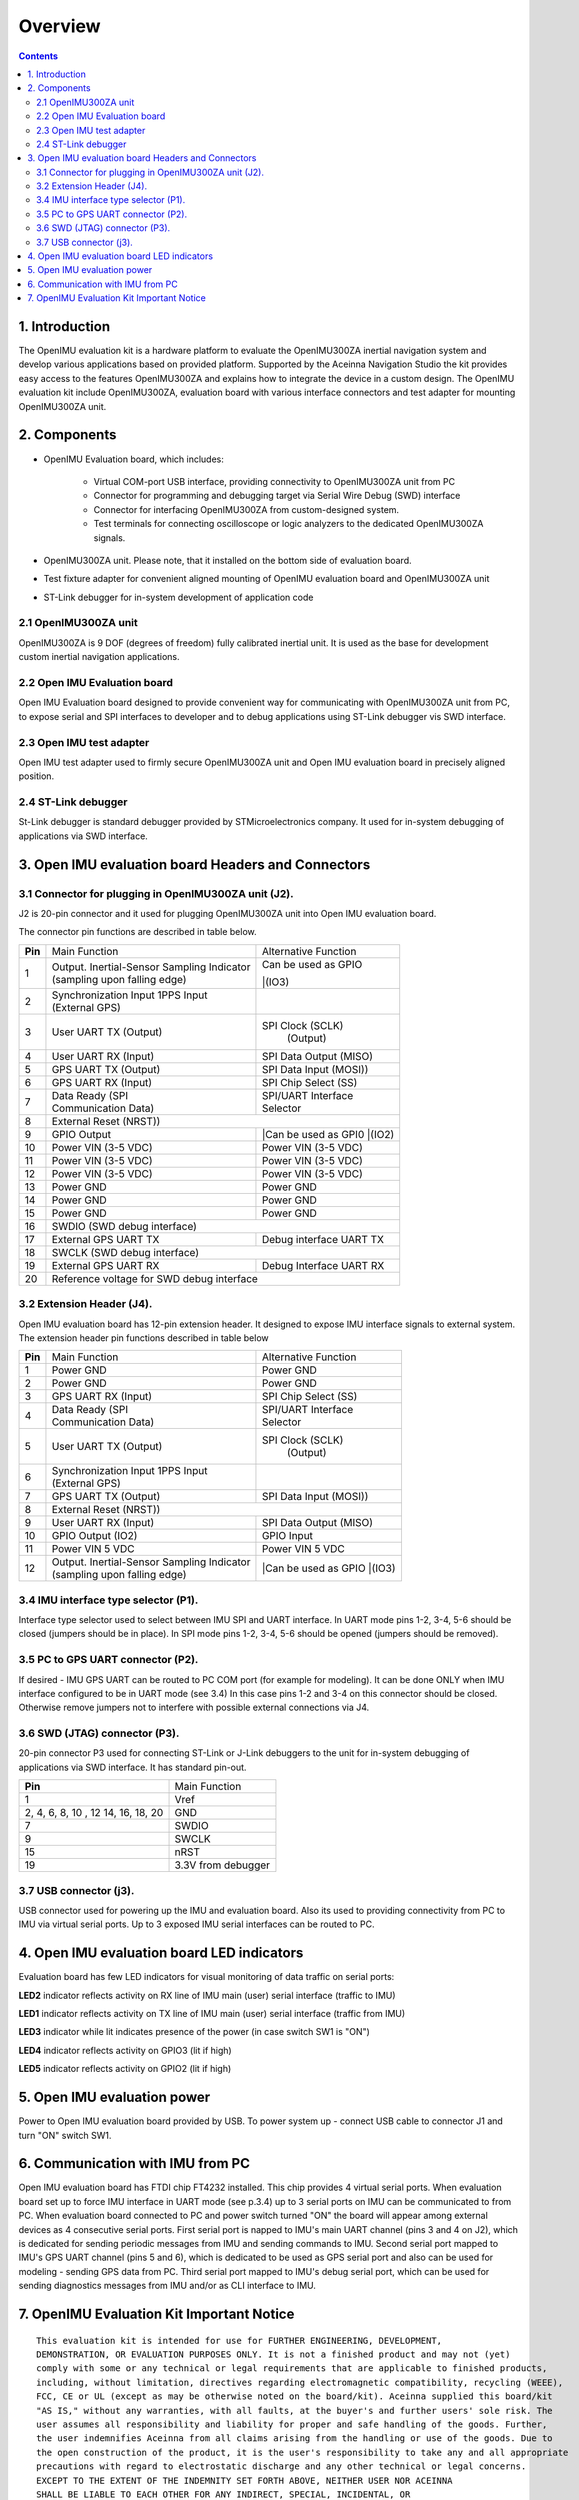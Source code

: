 Overview
========

.. contents:: Contents
    :local:

1. Introduction
-------------

The OpenIMU evaluation kit is a hardware platform to evaluate the OpenIMU300ZA
inertial navigation system and develop various applications based on provided platform.
Supported by the Aceinna Navigation Studio the kit provides easy access to the features 
OpenIMU300ZA and explains how to integrate the device in a custom design.
The OpenIMU evaluation kit include OpenIMU300ZA, evaluation board with various interface
connectors and test adapter for mounting OpenIMU300ZA unit.
 
.. image:: ../media/EvalKit.png  
 
2. Components
------------


- OpenIMU Evaluation board, which includes:

	- Virtual COM-port USB interface, providing connectivity to OpenIMU300ZA unit from PC

	- Connector for programming and debugging target via Serial Wire Debug (SWD) interface

	- Connector for interfacing OpenIMU300ZA from custom-designed system.

	- Test terminals for connecting oscilloscope or logic analyzers to the dedicated OpenIMU300ZA signals.

- OpenIMU300ZA unit. Please note, that it installed on the bottom side of evaluation board. 

- Test fixture adapter for convenient aligned mounting of OpenIMU evaluation board and OpenIMU300ZA unit 
- ST-Link debugger for in-system development of application code 
     
2.1 OpenIMU300ZA unit
~~~~~~~~~~~~~~~~~~~~~~~~
       
OpenIMU300ZA is 9 DOF (degrees of freedom) fully calibrated inertial unit. It is used as the base for development custom
inertial navigation applications.

2.2 Open IMU Evaluation board
~~~~~~~~~~~~~~~~~~~~~~~~

Open IMU Evaluation board designed to provide convenient way for communicating with OpenIMU300ZA unit from PC, to 
expose serial and SPI interfaces to developer and to debug applications using ST-Link debugger vis SWD interface.
       
2.3 Open IMU test adapter
~~~~~~~~~~~~~~~~~~~~~~~~

Open IMU test adapter used to firmly secure OpenIMU300ZA unit and Open IMU evaluation board in precisely aligned position. 
       
2.4 ST-Link debugger
~~~~~~~~~~~~~~~~~~~~~~~~
St-Link debugger is standard debugger provided by STMicroelectronics company. It used for in-system debugging of applications via SWD interface.
  
  
3. Open IMU evaluation board Headers and Connectors
---------------------------------------------------
  
3.1 Connector for plugging in OpenIMU300ZA unit (J2).   
~~~~~~~~~~~~~~~~~~~~~~~~
  
J2 is 20-pin connector and it used for plugging OpenIMU300ZA unit into Open IMU evaluation board.
   

The connector pin functions are described in table below.

+-----------------+-------------------------+-----------------------+
| **Pin**         |   Main Function         | Alternative Function  |
|                 |                         |                       |
+-----------------+-------------------------+-----------------------+
| 1               || Output. Inertial-Sensor|| Can be used as GPIO  |
|                 | Sampling Indicator      ||(IO3)                 |
|                 || (sampling upon         |                       |
|                 | falling edge)           |                       |
+-----------------+-------------------------+-----------------------+
| 2               || Synchronization Input  |                       |
|                 |  1PPS Input             |                       |
|                 || (External GPS)         |                       |
+-----------------+-------------------------+-----------------------+
| 3               || User UART TX  (Output) | SPI Clock (SCLK)      |
|                 |                         |     (Output)          |
+-----------------+-------------------------+-----------------------+
| 4               | User UART RX  (Input)   | SPI Data Output       |
|                 |                         | (MISO)                |
+-----------------+-------------------------+-----------------------+
| 5               | GPS UART TX (Output)    | SPI Data Input (MOSI))|
+-----------------+-------------------------+-----------------------+
| 6               | GPS UART RX  (Input)    | SPI Chip Select (SS)  |
+-----------------+-------------------------+-----------------------+
| 7               || Data Ready (SPI        || SPI/UART Interface   |
|                 || Communication Data)    || Selector             |
+-----------------+-------------------------+-----------------------+
| 8               |             External Reset (NRST))              |
+-----------------+-------------------------+-----------------------+
| 9               | GPIO Output             ||Can be used as GPI0   |
|                 |                         ||(IO2)                 |
+-----------------+-------------------------+-----------------------+
| 10              | Power VIN (3-5 VDC)     | Power VIN (3-5 VDC)   |
+-----------------+-------------------------+-----------------------+
| 11              | Power VIN (3-5 VDC)     | Power VIN (3-5 VDC)   |
+-----------------+-------------------------+-----------------------+
| 12              | Power VIN (3-5 VDC)     | Power VIN (3-5 VDC)   |
+-----------------+-------------------------+-----------------------+
| 13              | Power GND               | Power GND             |
+-----------------+-------------------------+-----------------------+
| 14              | Power GND               | Power GND             |
+-----------------+-------------------------+-----------------------+
| 15              | Power GND               | Power GND             |
+-----------------+-------------------------+-----------------------+
| 16              | SWDIO (SWD debug interface)                     |
+-----------------+-------------------------+-----------------------+
| 17              | External GPS UART TX    |Debug interface UART TX|
+-----------------+-------------------------+-----------------------+
| 18              | SWCLK (SWD debug interface)                     |
+-----------------+-------------------------+-----------------------+
| 19              | External GPS UART RX    |Debug Interface UART RX|
+-----------------+-------------------------+-----------------------+
| 20              | Reference voltage for SWD debug interface       |
+-----------------+-------------------------+-----------------------+

3.2 Extension Header (J4).   
~~~~~~~~~~~~~~~~~~~~~~~~


Open IMU evaluation board has 12-pin extension header. It designed to expose IMU interface signals to
external system. The extension header pin functions described in table below 


+-----------------+-------------------------+-----------------------+
| **Pin**         |   Main Function         | Alternative Function  |
|                 |                         |                       |
+-----------------+-------------------------+-----------------------+
| 1               | Power GND               | Power GND             |
+-----------------+-------------------------+-----------------------+
| 2               | Power GND               | Power GND             |
+-----------------+-------------------------+-----------------------+
| 3               | GPS UART RX  (Input)    | SPI Chip Select (SS)  |
+-----------------+-------------------------+-----------------------+
| 4               || Data Ready (SPI        || SPI/UART Interface   |
|                 || Communication Data)    || Selector             |
+-----------------+-------------------------+-----------------------+
| 5               || User UART TX  (Output) | SPI Clock (SCLK)      |
|                 |                         |     (Output)          |
+-----------------+-------------------------+-----------------------+
| 6               || Synchronization Input  |                       |
|                 |  1PPS Input             |                       |
|                 || (External GPS)         |                       |
+-----------------+-------------------------+-----------------------+
| 7               | GPS UART TX (Output)    | SPI Data Input (MOSI))|
+-----------------+-------------------------+-----------------------+
| 8               |             External Reset (NRST))              |
+-----------------+-------------------------+-----------------------+
| 9               | User UART RX  (Input)   | SPI Data Output       |
|                 |                         | (MISO)                |
+-----------------+-------------------------+-----------------------+
| 10              | GPIO Output (IO2)       | GPIO Input            |
|                 |                         |                       |
+-----------------+-------------------------+-----------------------+
| 11              | Power VIN  5 VDC        | Power VIN 5 VDC       |
+-----------------+-------------------------+-----------------------+
| 12              || Output. Inertial-Sensor||Can be used as GPIO   |
|                 | Sampling Indicator      ||(IO3)                 |
|                 || (sampling upon         |                       |
|                 | falling edge)           |                       |
+-----------------+-------------------------+-----------------------+

3.4 IMU interface type selector (P1).   
~~~~~~~~~~~~~~~~~~~~~~~~

Interface type selector used to select between IMU SPI and UART interface.
In UART mode pins 1-2, 3-4, 5-6 should be closed (jumpers should be in place).
In SPI mode pins 1-2, 3-4, 5-6 should be opened (jumpers should be removed).

3.5 PC to GPS UART connector (P2).   
~~~~~~~~~~~~~~~~~~~~~~~~

If desired - IMU GPS UART can be routed to PC COM port (for example for modeling).
It can be done ONLY when IMU interface configured to be in UART mode (see 3.4) 
In this case pins 1-2 and 3-4 on this connector should be closed.
Otherwise remove jumpers not to interfere with possible external connections via J4.
 
3.6 SWD (JTAG) connector (P3).   
~~~~~~~~~~~~~~~~~~~~~~~~

20-pin connector P3 used for connecting ST-Link or J-Link debuggers to the unit for
in-system debugging of applications via SWD interface. It has standard pin-out.

+-------------------+-------------------------+
| **Pin**           |   Main Function         |
|                   |                         |
+-------------------+-------------------------+
| 1                 | Vref                    |
+-------------------+-------------------------+
|2, 4, 6, 8, 10 , 12| GND                     |
|14, 16, 18, 20     |                         |
+-------------------+-------------------------+
| 7                 | SWDIO                   |
+-------------------+-------------------------+
| 9                 | SWCLK                   |
+-------------------+-------------------------+
| 15                | nRST                    |
+-------------------+-------------------------+
| 19                | 3.3V from debugger      |
+-------------------+-------------------------+
 
3.7 USB connector (j3).   
~~~~~~~~~~~~~~~~~~~~~~~~
 
USB connector used for powering up the IMU and evaluation board. Also its used to providing connectivity
from PC to IMU via virtual serial ports. Up to 3 exposed IMU serial interfaces can be routed to PC.  


4. Open IMU evaluation board LED indicators
-------------------------------------------

Evaluation board has few LED indicators for visual monitoring of data traffic on serial ports:

**LED2** indicator reflects activity on RX line of IMU main (user) serial interface (traffic to IMU)

**LED1** indicator reflects activity on TX line of IMU main (user) serial interface (traffic from IMU)

**LED3** indicator while lit indicates presence of the power (in case switch SW1 is "ON")

**LED4** indicator reflects activity on GPIO3 (lit if high)
 
**LED5** indicator reflects activity on GPIO2 (lit if high)


5. Open IMU evaluation power
----------------------------

Power to Open IMU evaluation board provided by USB.
To power system up - connect USB cable to connector J1 and turn "ON" switch SW1.
 

6. Communication with IMU from PC
-----------------------

Open IMU evaluation board has FTDI chip FT4232 installed. This chip provides 4 virtual serial ports.
When evaluation board set up to force IMU interface in UART mode (see p.3.4) up to 3 serial ports on IMU can be communicated to from PC.
When evaluation board connected to PC and power switch turned "ON" the board will appear among external devices as 4 consecutive serial ports.
First serial port is napped to IMU's main UART channel (pins 3 and 4 on J2), which is dedicated for sending periodic messages from IMU and sending commands
to IMU. Second serial port mapped to IMU's GPS UART channel (pins 5 and 6), which is dedicated to be used as GPS serial port and also can be used for modeling - sending
GPS data from PC.
Third serial port mapped to IMU's debug serial port, which can be used for sending diagnostics messages from IMU and/or as CLI interface to IMU.
   
   
7. OpenIMU Evaluation Kit Important Notice
----------------------------------

::

     This evaluation kit is intended for use for FURTHER ENGINEERING, DEVELOPMENT,
     DEMONSTRATION, OR EVALUATION PURPOSES ONLY. It is not a finished product and may not (yet) 
     comply with some or any technical or legal requirements that are applicable to finished products,
     including, without limitation, directives regarding electromagnetic compatibility, recycling (WEEE), 
     FCC, CE or UL (except as may be otherwise noted on the board/kit). Aceinna supplied this board/kit 
     "AS IS," without any warranties, with all faults, at the buyer's and further users' sole risk. The 
     user assumes all responsibility and liability for proper and safe handling of the goods. Further, 
     the user indemnifies Aceinna from all claims arising from the handling or use of the goods. Due to
     the open construction of the product, it is the user's responsibility to take any and all appropriate
     precautions with regard to electrostatic discharge and any other technical or legal concerns.
     EXCEPT TO THE EXTENT OF THE INDEMNITY SET FORTH ABOVE, NEITHER USER NOR ACEINNA
     SHALL BE LIABLE TO EACH OTHER FOR ANY INDIRECT, SPECIAL, INCIDENTAL, OR
     CONSEQUENTIAL DAMAGES.
     No license is granted under any patent right or other intellectual property right of Aceinna covering
     or relating to any machine, process, or combination in which such Aceinna products or services might 
     be or are used.
  


